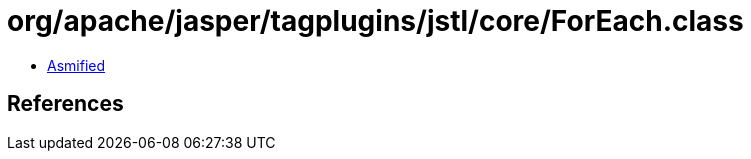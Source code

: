 = org/apache/jasper/tagplugins/jstl/core/ForEach.class

 - link:ForEach-asmified.java[Asmified]

== References

